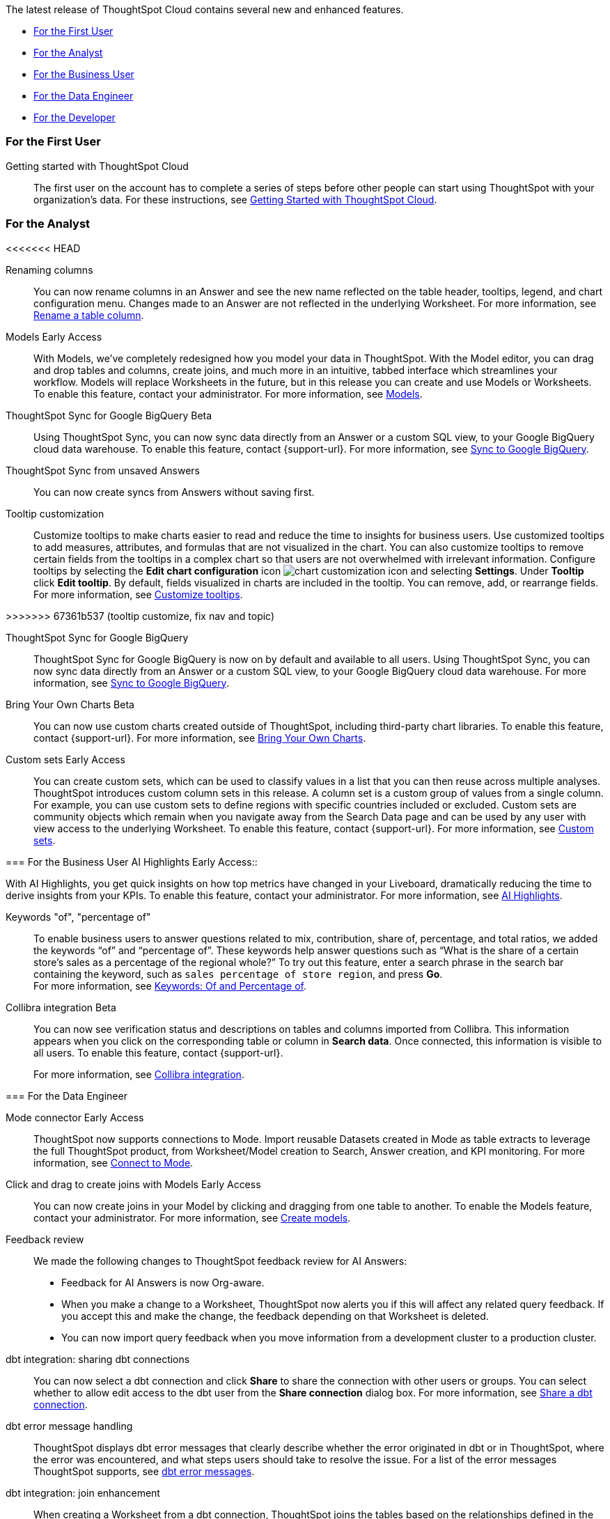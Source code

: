 The latest release of ThoughtSpot Cloud contains several new and enhanced features.

* <<9-11-0-cl-first,For the First User>>
* <<9-11-0-cl-analyst,For the Analyst>>
* <<9-11-0-cl-business-user,For the Business User>>
* <<9-11-0-cl-data-engineer,For the Data Engineer>>
* <<9-11-0-cl-developer,For the Developer>>

[#9-11-0-cl-first]
=== For the First User

Getting started with ThoughtSpot Cloud::
The first user on the account has to complete a series of steps before other people can start using ThoughtSpot with your organization's data.
For these instructions, see xref:ts-cloud-getting-started.adoc[Getting Started with ThoughtSpot Cloud].

[#9-11-0-cl-analyst]
=== For the Analyst

<<<<<<< HEAD
=======
// Naomi -- scal-182100, documentation JIRA scal-201040
Renaming columns::
You can now rename columns in an Answer and see the new name reflected on the table header, tooltips, legend, and chart configuration menu. Changes made to an Answer are not reflected in the underlying Worksheet. For more information, see xref:chart-column-axis-rename.adoc#column-rename[Rename a table column].

// Mark -- SCAL-192432
Models [.badge.badge-early-access-relnotes]#Early Access#::
With Models, we've completely redesigned how you model your data in ThoughtSpot. With the Model editor, you can drag and drop tables and columns, create joins, and much more in an intuitive, tabbed interface which streamlines your workflow. Models will replace Worksheets in the future, but in this release you can create and use Models or Worksheets. To enable this feature, contact your administrator.
For more information, see xref:models.adoc[Models].

// Naomi -- scal-174127, documentation JIRA scal-201041 (approved)
ThoughtSpot Sync for Google BigQuery [.badge.badge-beta-relnotes]#Beta#::
Using ThoughtSpot Sync, you can now sync data directly from an Answer or a custom SQL view, to your Google BigQuery cloud data warehouse. To enable this feature, contact {support-url}.
For more information, see xref:sync-gbq.adoc[Sync to Google BigQuery].

// Naomi -- scal-176730, documentation JIRA 201311 (approved)
ThoughtSpot Sync from unsaved Answers:: You can now create syncs from Answers without saving first.

//Mary -- scal-143396, scal-163885, Doc JIRA scal-201631
Tooltip customization::
Customize tooltips to make charts easier to read and reduce the time to insights for business users. Use customized tooltips to add measures, attributes, and formulas that are not visualized in the chart. You can also customize tooltips to remove certain fields from the tooltips in a complex chart so that users are not overwhelmed with irrelevant information.
Configure tooltips by selecting the *Edit chart configuration* icon image:icon-gear-10px.png[chart customization icon] and selecting *Settings*. Under *Tooltip* click *Edit tooltip*. By default, fields visualized in charts are included in the tooltip. You can remove, add, or rearrange fields. For more information, see xref:chart-tooltip-customize.adoc[Customize tooltips].


>>>>>>> 67361b537 (tooltip customize, fix nav and topic)
////
// Naomi -- scal-177005
Advanced conditional formatting [.badge.badge-early-access-relnotes]#Early Access#::
Rather than simply using conditional formatting comparing a column's measures to a single value (for example, `sales > 10000`), you can now use conditional formatting to compare a column's measures to another column or to a parameter. For example, if you search for `sales this year` versus `sales last year`, you can highlight where sales this year were less than last year. You can set multiple conditional formatting rules to a single table.
For more information, see xref:search-conditional-formatting.adoc#advanced-conditional-formatting[Advanced conditional formatting].
////

// Naomi -- scal-174127
ThoughtSpot Sync for Google BigQuery::
ThoughtSpot Sync for Google BigQuery is now on by default and available to all users. Using ThoughtSpot Sync, you can now sync data directly from an Answer or a custom SQL view, to your Google BigQuery cloud data warehouse.
For more information, see xref:sync-gbq.adoc[Sync to Google BigQuery].

// Mark -- SCAL-179003
Bring Your Own Charts [.badge.badge-beta-relnotes]#Beta#::
You can now use custom charts created outside of ThoughtSpot, including third-party chart libraries. To enable this feature, contact {support-url}. For more information, see xref:chart-byoc.adoc[Bring Your Own Charts].


// Mary -- SCAL-150356
Custom sets [.badge.badge-early-access-whats-new]#Early Access#::
You can create custom sets, which can be used to classify values in a list that you can then reuse across multiple analyses. ThoughtSpot introduces custom column sets in this release. A column set is a custom group of values from a single column. For example, you can use custom sets to define regions with specific countries included or excluded. Custom sets are community objects which remain when you navigate away from the Search Data page and can be used by any user with view access to the underlying Worksheet. To enable this feature, contact {support-url}. For more information, see xref:custom-sets.adoc[Custom sets].

[#9-11-0-cl-business-user]
=== For the Business User
// Mark -- SCAL-162712
AI Highlights [.badge.badge-early-access-relnotes]#Early Access#::

With AI Highlights, you get quick insights on how top metrics have changed in your Liveboard, dramatically reducing the time to derive insights from your KPIs. To enable this feature, contact your administrator.
For more information, see xref:liveboard-ai-highlights.adoc[AI Highlights].

Keywords "of", "percentage of":: To enable business users to answer questions related to mix, contribution, share of, percentage, and total ratios, we added the keywords “of” and “percentage of”. These keywords help answer questions such as “What is the share of a certain store’s sales as a percentage of the regional whole?” To try out this feature, enter a search phrase in the search bar containing the keyword, such as `sales percentage of store region`, and press *Go*. +
For more information, see
xref:formulas-keywords.adoc[Keywords: Of and Percentage of].

// Naomi -- SCAL-174136, SCAL-201297
Collibra integration [.badge.badge-beta-relnotes]#Beta#::
You can now see verification status and descriptions on tables and columns imported from Collibra. This information appears when you click on the corresponding table or column in *Search data*. Once connected, this information is visible to all users. To enable this feature, contact {support-url}.
+
For more information, see xref:catalog-integration-collibra.adoc[Collibra integration].


[#9-11-0-cl-data-engineer]
=== For the Data Engineer

// Naomi -- SCAL-176923, SCAL-201296
Mode connector [.badge.badge-early-access-relnotes]#Early Access#:: ThoughtSpot now supports connections to Mode. Import reusable Datasets created in Mode as table extracts to leverage the full ThoughtSpot product, from Worksheet/Model creation to Search, Answer creation, and KPI monitoring. For more information, see
xref:connections-mode.adoc[Connect to Mode].

Click and drag to create joins with Models [.badge.badge-early-access-relnotes]#Early Access#::

You can now create joins in your Model by clicking and dragging from one table to another. To enable the Models feature, contact your administrator. For more information, see xref:models.adoc[Create models].

// Mark -- SCAL-194041

// Naomi -- SCAL-154204, SCAL-201299
Feedback review::
We made the following changes to ThoughtSpot feedback review for AI Answers:

* Feedback for AI Answers is now Org-aware.
* When you make a change to a Worksheet, ThoughtSpot now alerts you if this will affect any related query feedback. If you accept this and make the change, the feedback depending on that Worksheet is deleted.
* You can now import query feedback when you move information from a development cluster to a production cluster.

// Naomi -- SCAL-126451
dbt integration: sharing dbt connections::
You can now select a dbt connection and click *Share* to share the connection with other users or groups. You can select whether to allow edit access to the dbt user from the *Share connection* dialog box. For more information, see
xref:dbt-integration.adoc#share[Share a dbt connection].

// Naomi -- SCAL-180960
dbt error message handling::
ThoughtSpot displays dbt error messages that clearly describe whether the error originated in dbt or in ThoughtSpot, where the error was encountered, and what steps users should take to resolve the issue. For a list of the error messages ThoughtSpot supports, see
xref:dbt-integration.adoc#errors[dbt error messages].

// Naomi -- SCAL-126453, SCAL-201305
dbt integration: join enhancement::
When creating a Worksheet from a dbt connection, ThoughtSpot joins the tables based on the relationships defined in the underlying .yml schema file. Now, joins between the tables will be created local to the Worksheet instead of creating a global join between the tables.

// Naomi -- SCAL-164290, SCAL-201306
Ts_Groups system variable::
ThoughtSpot now supports the `ts_groups` system variable in Answer and Worksheet formulas. You can use the `ts_groups` variable for data masking, or deciding whether to display the value of a column to a user based on their group membership.

// Naomi -- SCAL-178532, SCAL-201307
Enhancements to error messages for Search and Answers::
To improve our error messaging when an error prevents data from loading, we introduced a broader classification that allows you to understand issues more clearly. You can click "Copy error details" to download and send a file to your administrators.

[#9-11-0-cl-developer]
=== For the Developer

// mark -- SCAL-194041
Develop custom charts [.badge.badge-beta-relnotes]#Beta#:: Developers can now create custom charts for ThoughtSpot using the ThoughtSpot Charts SDK. To enable this feature, contact {support-url}. For more information, see xref:chart-byoc.adoc[Bring Your Own Charts].

ThoughtSpot Embedded:: For information about the new features and enhancements introduced in this release, refer to https://developers.thoughtspot.com/docs/?pageid=whats-new[ThoughtSpot Developer Documentation^].
